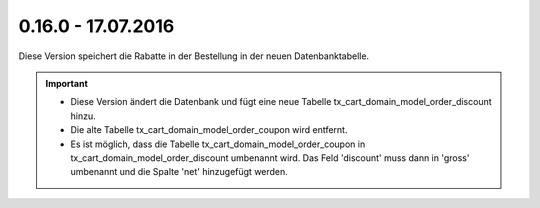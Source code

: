 .. ==================================================
.. FOR YOUR INFORMATION
.. --------------------------------------------------
.. -*- coding: utf-8 -*- with BOM.

0.16.0 - 17.07.2016
-------------------

Diese Version speichert die Rabatte in der Bestellung in der neuen Datenbanktabelle.

.. IMPORTANT::
   * Diese Version ändert die Datenbank und fügt eine neue Tabelle tx_cart_domain_model_order_discount hinzu.
   * Die alte Tabelle tx_cart_domain_model_order_coupon wird entfernt.
   * Es ist möglich, dass die Tabelle tx_cart_domain_model_order_coupon in tx_cart_domain_model_order_discount umbenannt wird. Das Feld 'discount' muss dann in 'gross' umbenannt und die Spalte 'net' hinzugefügt werden.
